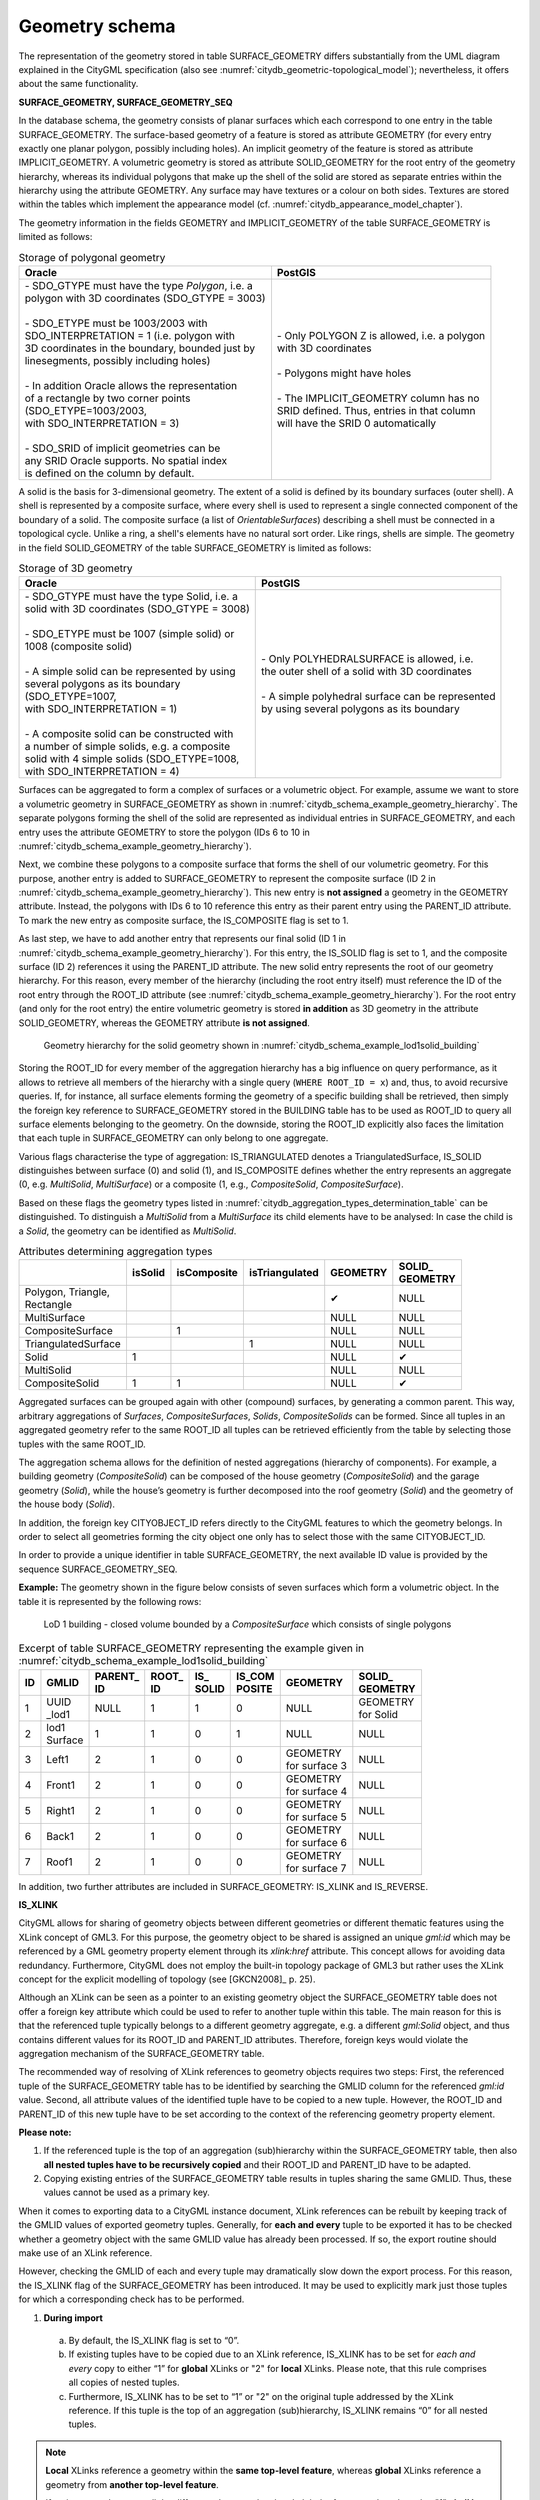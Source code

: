 .. _chapter_citydb_schema_geometry:

Geometry schema
^^^^^^^^^^^^^^^

The representation of the geometry stored in table SURFACE_GEOMETRY
differs substantially from the UML diagram explained in the CityGML
specification (also see :numref:`citydb_geometric-topological_model`); nevertheless, it offers about the same functionality.

**SURFACE_GEOMETRY, SURFACE_GEOMETRY_SEQ**

In the database schema, the geometry consists of planar surfaces which
each correspond to one entry in the table SURFACE_GEOMETRY. The
surface-based geometry of a feature is stored as attribute GEOMETRY (for every entry
exactly one planar polygon, possibly including holes). An implicit
geometry of the feature is stored as attribute IMPLICIT_GEOMETRY. A volumetric
geometry is stored as attribute SOLID_GEOMETRY for the root entry of the
geometry hierarchy, whereas its individual polygons that make up the
shell of the solid are stored as separate entries within the hierarchy using
the attribute GEOMETRY. Any surface may have textures or a
colour on both sides. Textures are stored within
the tables which implement the appearance model (cf. :numref:`citydb_appearance_model_chapter`).

The geometry information in the fields GEOMETRY and IMPLICIT_GEOMETRY of
the table SURFACE_GEOMETRY is limited as follows:

.. list-table::  Storage of polygonal geometry
   :name: citydb_storage_of_polygonal_geometry_table

   * - | **Oracle**
     - | **PostGIS**
   * - | - SDO_GTYPE must have the type *Polygon*, i.e. a
       | polygon with 3D coordinates (SDO_GTYPE = 3003)
       |
       | - SDO_ETYPE must be 1003/2003 with
       | SDO_INTERPRETATION = 1 (i.e. polygon with
       | 3D coordinates in the boundary, bounded just by
       | linesegments, possibly including holes)
       |
       | - In addition Oracle allows the representation
       | of a rectangle by two corner points
       | (SDO_ETYPE=1003/2003,
       | with SDO_INTERPRETATION = 3)
       |
       | - SDO_SRID of implicit geometries can be
       | any SRID Oracle supports. No spatial index
       | is defined on the column by default.
     - | - Only POLYGON Z is allowed, i.e. a polygon
       | with 3D coordinates
       |
       | - Polygons might have holes
       |
       | - The IMPLICIT_GEOMETRY column has no
       | SRID defined. Thus, entries in that column
       | will have the SRID 0 automatically

A solid is the basis for 3-dimensional geometry. The extent of a solid
is defined by its boundary surfaces (outer shell). A shell is
represented by a composite surface, where every shell is used to
represent a single connected component of the boundary of a solid. The
composite surface (a list of *OrientableSurfaces*) describing a shell must be
connected in a topological cycle. Unlike a ring, a shell's elements have
no natural sort order. Like rings, shells are simple. The geometry in
the field SOLID_GEOMETRY of the table SURFACE_GEOMETRY is limited as
follows:

.. list-table::  Storage of 3D geometry
   :name: citydb_storage_of_3D_geometry_table

   * - | **Oracle**
     - | **PostGIS**
   * - | - SDO_GTYPE must have the type Solid, i.e. a
       | solid with 3D coordinates (SDO_GTYPE = 3008)
       |
       | - SDO_ETYPE  must  be  1007  (simple solid) or
       | 1008 (composite solid)
       |
       | - A simple solid can be represented by using
       | several polygons as its boundary
       | (SDO_ETYPE=1007,
       | with SDO_INTERPRETATION = 1)
       |
       | - A composite solid can be constructed with
       | a number of simple  solids, e.g. a composite
       | solid with 4 simple solids (SDO_ETYPE=1008,
       | with SDO_INTERPRETATION = 4)
     - | - Only POLYHEDRALSURFACE is allowed, i.e.
       | the outer shell of a solid with 3D coordinates
       |
       | - A simple polyhedral surface can be represented
       | by using several polygons as its boundary

Surfaces can be aggregated to form a complex of surfaces or a volumetric object.
For example, assume we want to store a volumetric geometry
in SURFACE_GEOMETRY as shown in :numref:`citydb_schema_example_geometry_hierarchy`. The separate polygons
forming the shell of the solid are represented as individual entries in SURFACE_GEOMETRY, and each
entry uses the attribute GEOMETRY to store the polygon (IDs 6 to 10 in
:numref:`citydb_schema_example_geometry_hierarchy`).

Next, we combine these polygons to a composite surface that forms the
shell of our volumetric geometry. For this purpose, another entry is added to
SURFACE_GEOMETRY to represent the composite surface (ID 2 in :numref:`citydb_schema_example_geometry_hierarchy`).
This new entry is **not assigned** a geometry in the GEOMETRY attribute. Instead, the polygons with
IDs 6 to 10 reference this entry as their parent entry using the
PARENT_ID attribute. To mark the new entry as composite surface, the IS_COMPOSITE
flag is set to 1.

As last step, we have to add another entry that represents our final solid (ID 1 in
:numref:`citydb_schema_example_geometry_hierarchy`). For this entry, the IS_SOLID
flag is set to 1, and the composite surface (ID 2) references it using the PARENT_ID
attribute. The new solid entry represents the root of our geometry hierarchy.
For this reason, every member of the hierarchy (including the root entry itself) must
reference the ID of the root entry through the ROOT_ID attribute (see
:numref:`citydb_schema_example_geometry_hierarchy`). For the root entry (and
only for the root entry) the entire volumetric geometry is stored **in addition**
as 3D geometry in the attribute SOLID_GEOMETRY, whereas the GEOMETRY attribute
**is not assigned**.

.. figure:: ../../media/citydb_schema_example_geometry_hierarchy.png
   :name: citydb_schema_example_geometry_hierarchy

   Geometry hierarchy for the solid geometry shown in :numref:`citydb_schema_example_lod1solid_building`

Storing the ROOT_ID for every member of the aggregation hierarchy
has a big influence on query performance, as it allows to retrieve
all members of the hierarchy with a single query (``WHERE ROOT_ID = x``) and, thus, to
avoid recursive queries. If, for instance, all surface elements
forming the geometry of a specific building shall be retrieved, then simply
the foreign key reference to SURFACE_GEOMETRY stored in the BUILDING
table has to be used as ROOT_ID to query all surface elements belonging to
the geometry. On the downside, storing the ROOT_ID explicitly
also faces the limitation that each tuple in SURFACE_GEOMETRY can only
belong to one aggregate.

Various flags characterise the type of aggregation: IS_TRIANGULATED
denotes a TriangulatedSurface, IS_SOLID distinguishes between surface
(0) and solid (1), and IS_COMPOSITE defines whether the entry represents an
aggregate (0, e.g. *MultiSolid*, *MultiSurface*) or a composite (1, e.g.,
*CompositeSolid*, *CompositeSurface*).

Based on these flags the geometry types listed in
:numref:`citydb_aggregation_types_determination_table` can be
distinguished. To distinguish a *MultiSolid* from a *MultiSurface* its
child elements have to be analysed: In case the child is a *Solid*, the
geometry can be identified as *MultiSolid*.

.. list-table::  Attributes determining aggregation types
   :name: citydb_aggregation_types_determination_table

   * - |
     - | **isSolid**
     - | **isComposite**
     - | **isTriangulated**
     - | **GEOMETRY**
     - | **SOLID_**
       | **GEOMETRY**
   * - | Polygon, Triangle,
       | Rectangle
     - |
     - |
     - |
     - | ✔
     - | NULL
   * - | MultiSurface
     - |
     - |
     - |
     - | NULL
     - | NULL
   * - | CompositeSurface
     - |
     - | 1
     - |
     - | NULL
     - | NULL
   * - | TriangulatedSurface
     - |
     - |
     - | 1
     - | NULL
     - | NULL
   * - | Solid
     - | 1
     - |
     - |
     - | NULL
     - | ✔
   * - | MultiSolid
     - |
     - |
     - |
     - | NULL
     - | NULL
   * - | CompositeSolid
     - | 1
     - | 1
     - |
     - | NULL
     - | ✔

Aggregated surfaces can be grouped again with other (compound) surfaces,
by generating a common parent. This way, arbitrary aggregations of
*Surfaces*, *CompositeSurfaces*, *Solids*, *CompositeSolids* can be
formed. Since all tuples in an aggregated geometry refer to the same
ROOT_ID all tuples can be retrieved efficiently from the table by
selecting those tuples with the same ROOT_ID.

The aggregation schema allows for the definition of nested aggregations
(hierarchy of components). For example, a building geometry
(*CompositeSolid*) can be composed of the house geometry
(*CompositeSolid*) and the garage geometry (*Solid*), while the house’s
geometry is further decomposed into the roof geometry (*Solid*) and the
geometry of the house body (*Solid*).

In addition, the foreign key CITYOBJECT_ID refers directly to the
CityGML features to which the geometry belongs. In order to select all
geometries forming the city object one only has to select those with the
same CITYOBJECT_ID.

In order to provide a unique identifier in table SURFACE_GEOMETRY, the
next available ID value is provided by the sequence
SURFACE_GEOMETRY_SEQ.

**Example:** The geometry shown in the figure below consists of seven
surfaces which form a volumetric object. In the table it is represented
by the following rows:

.. figure:: ../../media/citydb_schema_example_lod1solid_building.png
   :name: citydb_schema_example_lod1solid_building

   LoD 1 building - closed volume bounded by a *CompositeSurface* which consists of single polygons

.. list-table::  Excerpt of table SURFACE_GEOMETRY representing the example given in :numref:`citydb_schema_example_lod1solid_building`
   :name: citydb_example_surface_geometry_table

   * - | **ID**
     - | **GMLID**
     - | **PARENT_**
       | **ID**
     - | **ROOT_**
       | **ID**
     - | **IS_**
       | **SOLID**
     - | **IS_COM**
       | **POSITE**
     - | **GEOMETRY**
     - | **SOLID_**
       | **GEOMETRY**
   * - | 1
     - | UUID
       | _lod1
     - | NULL
     - | 1
     - | 1
     - | 0
     - | NULL
     - | GEOMETRY
       | for Solid
   * - | 2
     - | lod1
       | Surface
     - | 1
     - | 1
     - | 0
     - | 1
     - | NULL
     - | NULL
   * - | 3
     - | Left1
     - | 2
     - | 1
     - | 0
     - | 0
     - | GEOMETRY
       | for surface 3
     - | NULL
   * - | 4
     - | Front1
     - | 2
     - | 1
     - | 0
     - | 0
     - | GEOMETRY
       | for surface 4
     - | NULL
   * - | 5
     - | Right1
     - | 2
     - | 1
     - | 0
     - | 0
     - | GEOMETRY
       | for surface 5
     - | NULL
   * - | 6
     - | Back1
     - | 2
     - | 1
     - | 0
     - | 0
     - | GEOMETRY
       | for surface 6
     - | NULL
   * - | 7
     - | Roof1
     - | 2
     - | 1
     - | 0
     - | 0
     - | GEOMETRY
       | for surface 7
     - | NULL


In addition, two further attributes are included in SURFACE_GEOMETRY:
IS_XLINK and IS_REVERSE.

**IS_XLINK**

CityGML allows for sharing of geometry objects between different
geometries or different thematic features using the XLink concept of
GML3. For this purpose, the geometry object to be shared is assigned an
unique *gml:id* which may be referenced by a GML geometry property
element through its *xlink:href* attribute. This concept allows for
avoiding data redundancy. Furthermore, CityGML does not employ the
built-in topology package of GML3 but rather uses the XLink concept for
the explicit modelling of topology (see [GKCN2008]_ p. 25).

Although an XLink can be seen as a pointer to an existing geometry
object the SURFACE_GEOMETRY table does not offer a foreign key attribute
which could be used to refer to another tuple within this table. The
main reason for this is that the referenced tuple typically belongs to a
different geometry aggregate, e.g. a different *gml:Solid* object, and
thus contains different values for its ROOT_ID and PARENT_ID attributes.
Therefore, foreign keys would violate the aggregation mechanism of the
SURFACE_GEOMETRY table.

The recommended way of resolving of XLink references to geometry objects
requires two steps: First, the referenced tuple of the SURFACE_GEOMETRY
table has to be identified by searching the GMLID column for the
referenced *gml:id* value. Second, all attribute values of the
identified tuple have to be copied to a new tuple. However, the ROOT_ID
and PARENT_ID of this new tuple have to be set according to the context
of the referencing geometry property element.

**Please note:**

1. If the referenced tuple is the top of an aggregation (sub)hierarchy
   within the SURFACE_GEOMETRY table, then also **all nested tuples have
   to be recursively copied** and their ROOT_ID and PARENT_ID have to be
   adapted.

2. Copying existing entries of the SURFACE_GEOMETRY table results in
   tuples sharing the same GMLID. Thus, these values cannot be used as a
   primary key.

When it comes to exporting data to a CityGML instance document, XLink
references can be rebuilt by keeping track of the GMLID values of
exported geometry tuples. Generally, for **each and every** tuple to be
exported it has to be checked whether a geometry object with the same
GMLID value has already been processed. If so, the export routine should
make use of an XLink reference.

However, checking the GMLID of each and every tuple may dramatically
slow down the export process. For this reason, the IS_XLINK flag of the
SURFACE_GEOMETRY has been introduced. It may be used to explicitly mark
just those tuples for which a corresponding check has to be performed.

1. **During import**
  a. By default, the IS_XLINK flag is set to “0”.
  b. If existing tuples have to be copied due to an XLink reference,
     IS_XLINK has to be set for *each and every* copy to either “1”
     for **global** XLinks or "2" for **local** XLinks. Please note,
     that this rule comprises all copies of nested tuples.
  c. Furthermore, IS_XLINK has to be set to “1” or "2" on the original tuple
     addressed by the XLink reference. If this tuple is the top of an
     aggregation (sub)hierarchy, IS_XLINK remains “0” for all nested
     tuples.

.. note::
  **Local** XLinks reference a geometry within the **same top-level
  feature**, whereas **global** XLinks reference a geometry
  from **another top-level feature**.

  If an import tool cannot tell the difference between local and global
  references, then the value "1" **shall be used for all IS_XLINK attributes**.

2. **During export**
  a. The export process just has to keep track of the GMLID values of
     those geometry tuples where IS_XLINK is set to “1” or "2".
  b. When it comes to exporting a tuple with IS_XLINK set to “1” or "2", the
     export process has to check whether it already came across the same
     GMLID and, thus, can make use of an XLink reference in the instance
     document.
  c. For each tuple with IS_XLINK=0 no further action has to be taken.

Especially due to 2c), the IS_XLINK attribute helps to significantly
speed up the export process when rebuilding XLink references. Please
note, that this is the only intended purpose of the IS_XLINK flag.

It also makes a difference whether the IS_XLINK attribute is set to "1" or "2":
If the export tool comes across a **local** reference (2), the GMLID of this geometry
tuple only needs to be cached while exporting the top-level feature and
can be released afterwards. Only **global** references (1) need to be cached
during the entire export process.

.. note::
  The Importer/Exporter provides a reference implementation for how to correctly
  copy referenced geometries and use the IS_XLINK flag. Simply use the tool
  to import test datasets and to check how the SURFACE_GEOMETRY table is
  populated.

**IS_REVERSE**

The IS_REVERSE flag is used in the context of *gml:OrientableSurface*
geometry objects. Generally, an *OrientableSurface* instance cannot be
represented within the SURFACE_GEOMETRY table since it cannot be encoded
using the flags IS_SOLID, IS_COMPOSITE, and IS_TRIANGULATED
(cf. :numref:`citydb_aggregation_types_determination_table`).
However, the IS_REVERSE flag is used to encode the information
provided by an *OrientableSurface* and to rebuild *OrientableSurfaces*
during data export.

According to GML3, an *OrientableSurface* consists of a base surface and
an orientation. If the orientation is “+”, then the *OrientableSurface*
is identical to the base surface. If the orientation is “-“, then the
*OrientableSurface* is a reference to a surface with an up-normal that
reverses the direction for this *OrientableSurface*.

During import, only the base surfaces are written to the
SURFACE_GEOMETRY table. The following rules have to be obeyed in the
context of *OrientableSurface*:

1. If the orientation of the *OrientableSurface* is “-“, then
  a. The direction of the base surface has to be reversed prior to
     importing it (generally, this means reversing the order of coordinate
     tuples).
  b. The IS_REVERSE flag has to be set to “1” for the corresponding entry
     in the SURFACE_GEOMETRY table.
  c. If the base surface is an aggregate, then steps a) and b) have to
     be recursively applied for all of its surface members.
2. If the *OrientableSurface* is identical to its base surface (i.e., if
   its orientation is “+”), then the base surface can be written to the
   SURFACE_GEOMETRY table without taking any further action. The
   IS_REVERSE flag has to be set to “0” (which is also the default
   value).
3. Please note, that it is not sufficient to just rely on the
   *gml:orientation* attribute of an *OrientableSurface* in order to
   determine its orientation since *OrientableSurfaces* may be
   arbitrarily nested.

Flipping the direction of the base surface in step 1a) is essential in
order to guarantee that the objects stored within the GEOMETRY column
are always correctly oriented. This enables applications to just access
the GEOMETRY column without having to interpret further attributes of
the SURFACE_GEOMETRY table. For example, in the case of a viewer
application this allows for a fast rendering of a virtual 3d city scene.

When exporting CityGML instance documents, the IS_REVERSE flag can be
used to rebuild *OrientableSurface* in the following way:

1. If the IS_REVERSE flag is set to “1” for a table entry, the exporter
   routine has to reverse the direction of the corresponding surface
   object prior to exporting it (again, this means reversing the order
   of coordinate tuples).

2. The surface object has to be wrapped by a *gml:OrientableSurface*
   object with *gml:orientation*\ =”-”.

3. If the surface object is an aggregate, its surface members having the
   **same value** for the IS_REVERSE flag *may not* be embraced by
   another *OrientableSurface*. However, if the IS_REVERSE value
   changes, e.g., from “1” for the aggregate to “0” for the surface
   member, also the surface member has to be embraced by a
   *gml:OrientableSurface* according to (2). Since there might be nested
   structures of arbitrary depth this third rule has to be applied
   recursively.

.. note::
  Like with the IS_XLINK flag, the Importer/Exporter tool provides a
  reference implementation of the IS_REVERSE flag.
